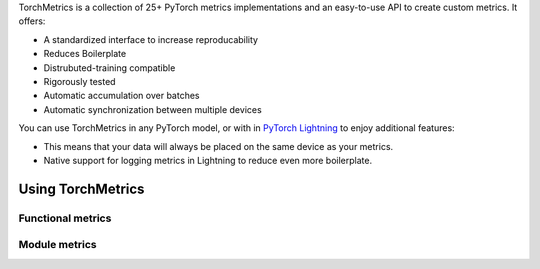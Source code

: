 TorchMetrics is a collection of 25+ PyTorch metrics implementations and an easy-to-use API to create custom metrics. It offers:

* A standardized interface to increase reproducability
* Reduces Boilerplate
* Distrubuted-training compatible
* Rigorously tested
* Automatic accumulation over batches
* Automatic synchronization between multiple devices

You can use TorchMetrics in any PyTorch model, or with in `PyTorch Lightning <https://pytorch-lightning.readthedocs.io/en/stable/>`_ to enjoy additional features:

* This means that your data will always be placed on the same device as your metrics.
* Native support for logging metrics in Lightning to reduce even more boilerplate.

Using TorchMetrics
******************

Functional metrics
~~~~~~~~~~~~~~~~~~

.. testcode::

    import torch
    import torchmetrics

    # simulate a classification problem
    preds = torch.randn(10, 5).softmax(dim=-1)
    target = torch.randint(5, (10,))

    acc = torchmetrics.functional.accuracy(preds, target)

Module metrics
~~~~~~~~~~~~~~

.. testcode::

    import torch
    import torchmetrics

    # initialize metric
    metric = torchmetrics.Accuracy()

    n_batches = 10
    for i in range(n_batches):
        # simulate a classification problem
        preds = torch.randn(10, 5).softmax(dim=-1)
        target = torch.randint(5, (10,))
        # metric on current batch
        acc = metric(preds, target)
        print(f"Accuracy on batch {i}: {acc}")

    # metric on all batches using custom accumulation
    acc = metric.compute()
    print(f"Accuracy on all data: {acc}")

.. testoutput::
   :hide:
   :options: +ELLIPSIS, +NORMALIZE_WHITESPACE

    Accuracy on batch ...
